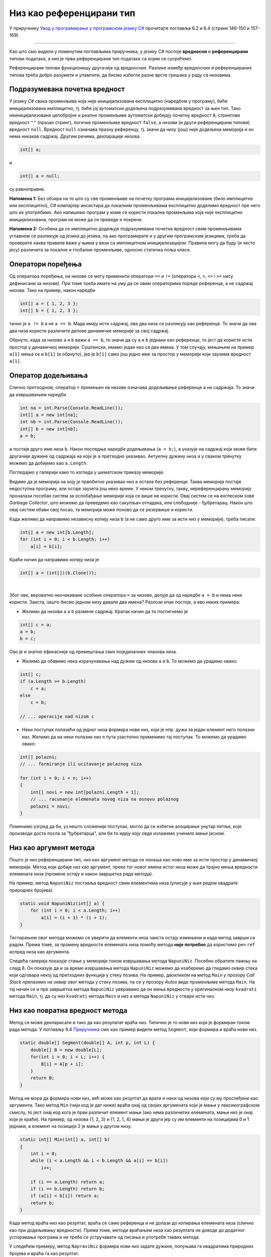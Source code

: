 Низ као референцирани тип
=========================

У приручнику `Увод у програмирање у програмском језику C# <https://petljamediastorage.blob.core.windows.net/root/Media/Default/Kursevi/spec-it/csharpprirucnik.pdf>`_ прочитајте поглавља 6.2 и 6.4 (стране 146-150 и 157-169).

~~~~

Као што смо видели у поменутим поглављима приручника, у језику C# постоје **вредносни** и **референцирани** типови података, а низ је први референцирани тип података са којим се сусрећемо. 

Референцирани типови функционишу другачије од вредносних. Разлике између вредносних и референцираних типова треба добро разумети и упамтити, да бисмо избегли разне врсте грешака у раду са низовима.

Подразумевана почетна вредност
------------------------------

У језику *C#* свака променљива која није иницијализована експлицитно (наредбом у програму), биће иницијализована имплицитно, тј. биће јој аутоматски додељена подразумевана вредност за њен тип. Тако неиницијализоване целобројне и реалне променљиве аутоматски добијају почетну вредност ``0``, стрингови вредност ``""`` (празан стринг), логичке променљиве вредност ``false``, а низови (и други референцирани типови) вредност ``null``. Вредност ``null`` означава празну референцу, тј. значи да низу (још) није додељена меморија и он нема никакав садржај. Другим речима, декларације низова

.. code-block:: csharp

    int[] a;

и 

.. code-block:: csharp

    int[] a = null;

су равноправне.

**Напомена 1:** Без обзира на то што су све променљиве на почетку програма иницијализоване (било имплицитно или експлицитно), *C#* компајлер инсистира да локалним променљивама експлицитно доделимо вредност пре него што их употребимо. Ако напишемо програм у коме се користи локална променљива која није експлицитно иницијализована, програм не може да се преведе и покрене.

**Напомена 2:** Особина да се имплицитно додељује подразумевана почетна вредност свим променљивама углавном се разликује од језика до језика, па ако програмирате и у другим програмским језицима, треба да проверите каква правила важе у њима у вези са имплицитном иницијализацијом. Правила могу да буду (и често јесу) различита за локалне и глобалне променљиве, односно статичка поља класе.


Оператори поређења
------------------

Од оператора поређења, на низове се могу применити оператори ``==`` и ``!=`` (оператори ``<``, ``>``, ``<=`` i ``>=`` нису дефинисани за низове). При томе треба имати на уму да се овим операторима пореде референце, а не садржај низова. Тако на пример, након наредби

.. code-block:: csharp

    int[] a = { 1, 2, 3 };
    int[] b = { 1, 2, 3 };

тачно је ``a != b`` а не ``a == b``. Мада имају исти садржај, ова два низа се  разликују као референце. То значи да ова два низа користе различите делове динамичке меморије за свој садржај.

Обрнуто, када за низове ``a`` и ``b`` важи ``a == b``, то значи да су ``a`` и ``b`` једнаки као референце, то јест да користе исти простор у динамичкој меморији. Суштински, имамо један низ са два имена. У том случају, мењањем на пример ``a[1]`` мења се и ``b[1]`` (и обрнуто), јер је ``b[1]`` само још једно име за простор у меморији који заузима вредност ``a[1]``.

Оператор додељивања
-------------------
 
Слично претходном, оператор ``=`` примењен на низове означава додељивање референце а не садржаја. То значи да извршавањем наредби

.. code-block:: csharp

    int na = int.Parse(Console.ReadLine());
    int[] a = new int[na];
    int nb = int.Parse(Console.ReadLine());
    int[] b = new int[nb];
    a = b;

``a`` постаје друго име низа ``b``. Након последње наредбе додељивања (``a = b;``), ``a`` указује на садржај који може бити другачије дужине од садржаја на који је ``a`` претходно указивао. Актуелну дужину низа ``a`` у сваком тренутку можемо да добијемо као ``a.Length``.

Погледајмо у галерији како то изгледа у шематском приказу меморије.

.. gallery:: 22_niz_dodela
    :width: 800px
    :height: 100%
    :folder: ..\..\_images\animacije
    :images: 22_niz_dodela_001.png, 22_niz_dodela_002.png, 22_niz_dodela_003.png, 22_niz_dodela_004.png, 22_niz_dodela_005.png, 22_niz_dodela_006.png, 22_niz_dodela_007.png, 22_niz_dodela_008.png

Видимо да је меморија на коју је првобитно указивао низ ``a`` остала без референци. Таква меморија постаје недоступна програму, али остаје заузета још неко време. У неком тренутку, такву, нереференцирану меморију проналази посебан систем за ослобађање меморије која се више не користи. Овај систем се на енглеском зове *Garbage Collector*, што можемо да преведемо као сакупљач отпадака, или слободније - ђубретарац. Након што овај систем обави свој посао, та меморија може поново да се резервише и користи.

Када желимо да направимо независну копију низа ``b`` (а не само друго име за исти низ у меморији), треба писати:

.. code-block:: csharp

    int[] a = new int[b.Length];
    for (int i = 0; i < b.Length; i++)
        a[i] = b[i];

Краћи начин да направимо копију низа је

.. code-block:: csharp

    int[] a = (int[])(b.Clone());

|

Због ове, вероватно неочекиване особине оператора ``=`` за низове, делује да од наредбе ``a = b`` и нема неке користи. Заиста, зашто бисмо једном низу давали два имена? Разлози ипак постоје, а ево неких примера:

- Желимо да низови ``a`` и ``b`` размене садржај. Кратак начин да то постигнемо је

.. code-block:: csharp

    int[] c = a;
    a = b;
    b = c;

Ово је и знатно ефикасније од премештања свих појединачних чланова низа.

- Желимо да обавимо нека израчунавања над дужим од низова ``a`` и ``b``. То можемо да урадимо овако:

.. code-block:: csharp

    int[] c;
    if (a.Length >= b.Length)
        c = a;
    else
        c = b;

    // ... operacije nad nizom c

- Неки поступак полазећи од једног низа формира нови низ, који је нпр. дужи за један елемент него полазни низ. Желимо да на неки полазни низ ``n`` пута узастопно применимо тај поступак. То можемо да урадимо овако:

.. code-block:: csharp

    int[] polazni;
    // ... formiranje ili ucitavanje polaznog niza
    
    for (int i = 0; i < n; i++)
    {
        int[] novi = new int[polazni.Length + 1];
        // ... racunanje elemenata novog niza na osnovu polaznog
        polazni = novi;
    }
    
Поменимо узгред да би, уз нешто сложенији поступак, могло да се избегне алоцирање унутар петље, које производи доста посла за "ђубретарца", али би то идеју коју овде излажемо учинило мање јасном.


Низ као аргумент метода
-----------------------

Пошто је низ референцирани тип, низ као аргумент метода се понаша као ново име за исти простор у динамичкој меморији. Метод који добије низ као аргумент, преко тог новог имена истог низа може да трајно мења вредности елемената низа (промене остају и након завршетка рада метода).

На пример, метод ``NapuniNiz`` поставља вредност свим елементима низа (уписује у њих редом квадрате природних бројева).

.. code-block:: csharp

    static void NapuniNiz(int[] a) {
        for (int i = 0; i < a.Length; i++)
            a[i] = (i + 1) * (i + 1);
    }

Тестирањем овог метода можемо се уверити да елементи низа заиста остају измењени и када метод заврши са радом. Према томе, за промену вредности елемената низа помоћу метода **није потребно** да користимо реч ``ref`` испред низа као аргумента. 

Следећа галерија показује стање у меморији током извршавања  метода ``NapuniNiz``. Посебно обратите пажњу на слајд 8. Он показује да и за време извршавања метода ``NapuniNiz`` можемо да изаберемо да гледамо оквир стека који одговара некој од претходних функција у стеку позива. На пример, двокликом на метод ``Main`` у прозору *Call Stack* прелазимо на оквир овог метода у стеку позива, па се у прозору *Autos* виде променљиве метода ``Main``. На тај начин се и пре завршетка метода ``NapuniNiz`` уверавамо да он мења вредности у оригиналном низу ``kvadrati`` метода ``Main``, тј. да су низ ``kvadrati`` метода ``Main`` и низ ``a`` метода ``NapuniNiz`` у ствари исти низ.

.. gallery:: 31_fun_niz_popuni
    :width: 800px
    :height: 100%
    :folder: ..\..\_images\animacije
    :images: 31_fun_niz_popuni_001.png, 31_fun_niz_popuni_002.png, 31_fun_niz_popuni_003.png, 31_fun_niz_popuni_004.png, 31_fun_niz_popuni_005.png, 31_fun_niz_popuni_006.png, 31_fun_niz_popuni_007.png, 31_fun_niz_popuni_008.png, 31_fun_niz_popuni_009.png, 31_fun_niz_popuni_010.png

Низ као повратна вредност метода
--------------------------------

Метод се може декларисати и тако да као резулатат враћа низ. Типично је то нови низ који је формиран током рада метода. У поглављу 6.4 `Приручника <https://petljamediastorage.blob.core.windows.net/root/Media/Default/Kursevi/spec-it/csharpprirucnik.pdf>`_ смо као пример видели метод ``Segment``, који формира и враћа нови низ.

.. code-block:: csharp

    static double[] Segment(double[] A, int p, int L) {
        double[] B = new double[L];
        for(int i = 0; i < L; i++) {
            B[i] = A[p + i];
        }   
        return B;
    }

Метод не мора да формира нови низ, већ може као резултат да врати и неки од низова који су му прослеђени као аргументи. Тако метод ``Min`` (чији код је дат ниже) враћа онај од својих аргумената који је мањи у лексикографском смислу, то јест онај код кога је први различит елемент мањи (ако нема различитих елемената, мањи низ је онај који је краћи). На пример, од низова {1, 2, 3} и {1, 2, 1, 4} мањи је други јер су им елементи на позицијама 0 и 1 једнаки, а елемент на позицији 2 је мањи у другом низу.

.. code-block:: csharp

    static int[] Min(int[] a, int[] b)
    {
        int i = 0;
        while (i < a.Length && i < b.Length && a[i] == b[i])
            i++;

        if (i == a.Length) return a;
        if (i == b.Length) return b;
        if (a[i] < b[i]) return a;
        return b;
    }

Када метод враћа низ као резултат, враћа се само референца и не долази до копирања елемената низа (слично као при додељивању вредности). Према томе, методи враћањем низа као резултата не доводе до додатног успоравања програма и не треба се устручавати од писања и употребе таквих метода.

У следећем примеру, метод ``NapraviNiz`` формира нови низ задате дужине, попуњава га квадратима природних бројева и враћа га као резултат.

.. code-block:: csharp

    static int[] NapraviNiz(int n) {
        int[] a = new int[n];
        for (int i = 0; i < a.Length; i++)
            a[i] = (i + 1) * (i + 1);
        return a;
    }

Погледајмо у галерији анимацију извршавања програма са овим методом уз шематски приказ меморије.

.. gallery:: 32_fun_niz_napravi
    :width: 800px
    :height: 100%
    :folder: ..\..\_images\animacije
    :images: 32_fun_niz_napravi_001.png, 32_fun_niz_napravi_002.png, 32_fun_niz_napravi_003.png, 32_fun_niz_napravi_004.png, 32_fun_niz_napravi_005.png, 32_fun_niz_napravi_006.png, 32_fun_niz_napravi_007.png, 32_fun_niz_napravi_008.png, 32_fun_niz_napravi_009.png, 32_fun_niz_napravi_010.png, 32_fun_niz_napravi_011.png, 32_fun_niz_napravi_012.png, 32_fun_niz_napravi_013.png, 32_fun_niz_napravi_014.png, 32_fun_niz_napravi_015.png, 32_fun_niz_napravi_016.png

Пренос низа по референци
------------------------

Већ је речено и показано на примеру да се низ преноси по референци, па када пишемо метод који мења вредности елемената низа није потребно писати реч ``ref``. 

Можемо се запитати шта се догађа ако ипак напишемо реч ``ref`` испред низа као аргумента метода. Да ли је то грешка, и да ли уопште има неке последице? Другим речима, која је разлика између

.. code-block:: csharp

    static void f(int[] A) { ... }

и

.. code-block:: csharp

    static void f(ref int[] A) { ... }
 
Најједноставнији начин да разумемо у чему је разлика је пример. Погледајмо зато шта исписује следећи програм:

.. code-block:: csharp

    using System;

    class Program
    {
        static void f1(int[] x) 
        {
            x = new int[5];
        }
        static void f2(ref int[] x) 
        {
            x = new int[5];
        }

        static void Main(string[] args)
        {
            int[] a = { 1, 2, 3 };
            Console.WriteLine(a.Length);
            f1(a);
            Console.WriteLine(a.Length);
            f2(ref a);
            Console.WriteLine(a.Length);
        }
    }

Извршавањем добијамо бројеве 3, 3 и 5. Дакле, метод ``f1`` није променио дужину полазног низа, а метод ``f2`` јесте. 

Као што смо научили на примеру метода ``NapuniNiz``, метод ``f1`` може да мења садржај динамичке меморије на коју указује његов аргумент. Међутим, ако метод ``f1`` свом аргументу додели нову меморију, то не утиче на оригиналну референцу ``a``, која и даље указује на исту меморију као и пре позива метода ``f1``. То је зато што је метод ``f1`` добио само *копију референце* на динамичку меморију која садржи бројеве 1, 2 и 3. Следећа слика показује стање меморије пре и после извршења наредбе ``x = new int[5];`` у методу ``f1``

.. image:: ../../_images/nizovi/nizovi_po_ref1.png
       :width: 500px
       :align: center     
       
|

У случају метода ``f2``, аргумент се преноси по референци. Пошто је низ референцирани тип, то значи да је метод ``f2`` добио **референцу на референцу**. Зато он може да утиче на оригиналну референцу ``a`` и да је усмери на други део динамичке меморије, као што показује следећа слика стања меморије пре и после реалокације низа ``x`` у методу ``f2``.

.. image:: ../../_images/nizovi/nizovi_po_ref2.png
       :width: 500px
       :align: center     

Због тога последња ``WriteLine`` наредба исписује број 5.

У галерији је приказано корак по корак се извршавање овог програма уз шематски приказ меморије:

.. gallery:: 41b_fun_niz_po_ref
    :width: 800px
    :height: 100%
    :folder: ..\..\_images\animacije
    :images: 41b_fun_niz_po_ref_001.png, 41b_fun_niz_po_ref_002.png, 41b_fun_niz_po_ref_003.png, 41b_fun_niz_po_ref_004.png, 41b_fun_niz_po_ref_005.png, 41b_fun_niz_po_ref_006.png, 41b_fun_niz_po_ref_007.png, 41b_fun_niz_po_ref_008.png, 41b_fun_niz_po_ref_009.png, 41b_fun_niz_po_ref_010.png

~~~~

У пракси се низ врло ретко преноси на овакав начин, а претходни пример је дат пре свега зато да бисмо у потпуности разумели који је ефекат речи ``ref`` испред низа као аргумента метода. Уколико вам је потребан метод који ће низу доделити нову меморију, јасније и уобичајеније решење је метод који враћа низ као резултат, као што то раде методи ``Segment`` и ``NapraviNiz``.

У случају да баш желите метод који алоцира више од једног низа и хоћете да то урадите преко аргумената пренесених по референци, било би добро да у коментару испред метода нагласите своју намеру. На тај начин појашњавате да нисте реч ``ref`` написали омашком или због непознавања њеног дејства (што није ретко), а помажете и оним читаоцима вашег програма који слабије познају *C#*, а можда боље неки сличан језик у коме нема речи ``ref``.

